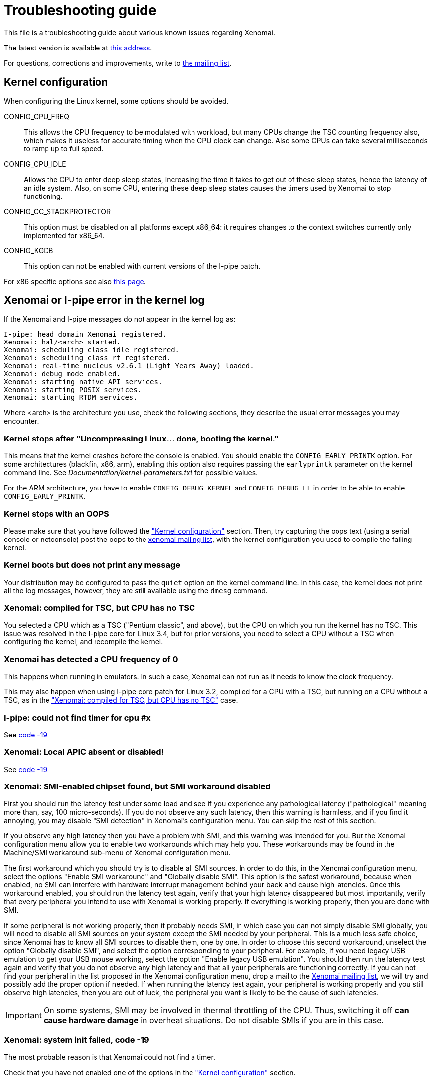 Troubleshooting guide
=====================

This file is a troubleshooting guide about various known issues
regarding Xenomai.

The latest version is available at
http://www.xenomai.org/documentation/xenomai-2.6/html/TROUBLESHOOTING/[this address].

For questions, corrections and improvements, write to
mailto:xenomai@xenomai.org[the mailing list].


[[kconf]]
Kernel configuration
--------------------

When configuring the Linux kernel, some options should be avoided.

CONFIG_CPU_FREQ:: This allows the CPU frequency to be modulated with
workload, but many CPUs change the TSC counting frequency also, which
makes it useless for accurate timing when the CPU clock can
change. Also some CPUs can take several milliseconds to ramp up to
full speed.

CONFIG_CPU_IDLE:: Allows the CPU to enter deep sleep states,
increasing the time it takes to get out of these sleep states, hence
the latency of an idle system. Also, on some CPU, entering these deep
sleep states causes the timers used by Xenomai to stop functioning.

CONFIG_CC_STACKPROTECTOR:: This option must be disabled on all platforms
except x86_64: it requires changes to the context switches currently
only implemented for x86_64.

CONFIG_KGDB:: This option can not be enabled with current versions of
the I-pipe patch.

For x86 specific options see also
http://www.xenomai.org/index.php/Configuring_x86_kernels[this page].


[[kerror]]
Xenomai or I-pipe error in the kernel log
-----------------------------------------

If the Xenomai and I-pipe messages do not appear in the kernel
log as:

------------------------------------------------------------------------------
I-pipe: head domain Xenomai registered.
Xenomai: hal/<arch> started.
Xenomai: scheduling class idle registered.
Xenomai: scheduling class rt registered.
Xenomai: real-time nucleus v2.6.1 (Light Years Away) loaded.
Xenomai: debug mode enabled.
Xenomai: starting native API services.
Xenomai: starting POSIX services.
Xenomai: starting RTDM services.
------------------------------------------------------------------------------

Where <arch> is the architecture you use, check the following
sections, they describe the usual error messages you may encounter.


Kernel stops after "Uncompressing Linux... done, booting the kernel."
~~~~~~~~~~~~~~~~~~~~~~~~~~~~~~~~~~~~~~~~~~~~~~~~~~~~~~~~~~~~~~~~~~~~~

This means that the kernel crashes before the console is enabled. You
should enable the +CONFIG_EARLY_PRINTK+ option. For some architectures
(blackfin, x86, arm), enabling this option also requires passing the
+earlyprintk+ parameter on the kernel command line. See
'Documentation/kernel-parameters.txt' for possible values.

For the ARM architecture, you have to enable +CONFIG_DEBUG_KERNEL+ and
+CONFIG_DEBUG_LL+ in order to be able to enable +CONFIG_EARLY_PRINTK+.


Kernel stops with an OOPS
~~~~~~~~~~~~~~~~~~~~~~~~~

Please make sure that you have followed the <<kconf,"Kernel
configuration">> section. Then, try capturing the oops text (using a
serial console or netconsole) post the oops to the
mailto:xenomai@xenomai.org[xenomai mailing list], with the kernel
configuration you used to compile the failing kernel.


Kernel boots but does not print any message
~~~~~~~~~~~~~~~~~~~~~~~~~~~~~~~~~~~~~~~~~~~

Your distribution may be configured to pass the +quiet+ option on the
kernel command line. In this case, the kernel does not print all the
log messages, however, they are still available using the +dmesg+
command.


[[notsc]]
Xenomai: compiled for TSC, but CPU has no TSC
~~~~~~~~~~~~~~~~~~~~~~~~~~~~~~~~~~~~~~~~~~~~~

You selected a CPU which as a TSC ("Pentium classic", and above), but
the CPU on which you run the kernel has no TSC. This issue was
resolved in the I-pipe core for Linux 3.4, but for prior versions, you
need to select a CPU without a TSC when configuring the kernel, and
recompile the kernel.


Xenomai has detected a CPU frequency of 0
~~~~~~~~~~~~~~~~~~~~~~~~~~~~~~~~~~~~~~~~~

This happens when running in emulators. In such a case, Xenomai can
not run as it needs to know the clock frequency.

This may also happen when using I-pipe core patch for Linux 3.2,
compiled for a CPU with a TSC, but running on a CPU without a TSC, as
in the <<notsc,"Xenomai: compiled for TSC, but CPU has no TSC">> case.


I-pipe: could not find timer for cpu #x
~~~~~~~~~~~~~~~~~~~~~~~~~~~~~~~~~~~~~~~

See <<ENODEV, code -19>>.


Xenomai: Local APIC absent or disabled!
~~~~~~~~~~~~~~~~~~~~~~~~~~~~~~~~~~~~~~~

See <<ENODEV, code -19>>.

[[SMI]]
Xenomai: SMI-enabled chipset found, but SMI workaround disabled
~~~~~~~~~~~~~~~~~~~~~~~~~~~~~~~~~~~~~~~~~~~~~~~~~~~~~~~~~~~~~~~

First you should run the latency test under some load and see if
you experience any pathological latency ("pathological" meaning more
than, say, 100 micro-seconds). If you do not observe any such latency,
then this warning is harmless, and if you find it annoying, you may
disable "SMI detection" in Xenomai's configuration menu. You can skip
the rest of this section.

If you observe any high latency then you have a problem with SMI, and
this warning was intended for you. But the Xenomai configuration menu
allow you to enable two workarounds which may help you. These
workarounds may be found in the Machine/SMI workaround sub-menu of
Xenomai configuration menu.

The first workaround which you should try is to disable all SMI
sources. In order to do this, in the Xenomai configuration menu, select
the options "Enable SMI workaround" and "Globally disable SMI". This
option is the safest workaround, because when enabled, no SMI can
interfere with hardware interrupt management behind your back and
cause high latencies.  Once this workaround enabled, you should run
the latency test again, verify that your high latency disappeared but
most importantly, verify that every peripheral you intend to use with
Xenomai is working properly. If everything is working properly, then you
are done with SMI.

If some peripheral is not working properly, then it probably needs
SMI, in which case you can not simply disable SMI globally, you will
need to disable all SMI sources on your system except the SMI needed
by your peripheral. This is a much less safe choice, since Xenomai has
to know all SMI sources to disable them, one by one. In order to
choose this second workaround, unselect the option "Globally disable
SMI", and select the option corresponding to your peripheral. For
example, if you need legacy USB emulation to get your USB mouse
working, select the option "Enable legacy USB emulation". You should
then run the latency test again and verify that you do not observe any
high latency and that all your peripherals are functioning
correctly. If you can not find your peripheral in the list proposed in
the Xenomai configuration menu, drop a mail to the
mailto:xenomai@xenomai.org[Xenomai mailing list], we will try and
possibly add the proper option if needed. If when running the latency
test again, your peripheral is working properly and you still observe
high latencies, then you are out of luck, the peripheral you want is
likely to be the cause of such latencies.

IMPORTANT: On some systems, SMI may be involved in thermal throttling
of the CPU. Thus, switching it off *can cause hardware damage* in
overheat situations. Do not disable SMIs if you are in this case.


[[ENODEV]]
Xenomai: system init failed, code -19
~~~~~~~~~~~~~~~~~~~~~~~~~~~~~~~~~~~~~

The most probable reason is that Xenomai could not find a timer.

Check that you have not enabled one of the options in the
<<kconf,"Kernel configuration">> section.


On x86
^^^^^^

You will most likely also see the following message:

--------------------------------------------------
Xenomai: Local APIC absent or disabled!
Disable APIC support or pass "lapic" as bootparam.
--------------------------------------------------

Xenomai sends this message if the kernel configuration Xenomai was
compiled against enables the local APIC support
(+CONFIG_X86_LOCAL_APIC+), but the processor status gathered at boot
time by the kernel says that no local APIC support is available.
There are two options for fixing this issue:

* either your CPU really has _no_ local APIC hw, then you need to
rebuild a kernel with LAPIC support disabled, before rebuilding
Xenomai against the latter;

* or it does have a local APIC but the kernel boot parameters did not
specify to activate it using the "lapic" option. The latter is
required since 2.6.9-rc4 for boxen which APIC hardware is disabled by
default by the BIOS. You may want to look at the file
'Documentation/kernel-parameters.txt' from the Linux source tree, for
more information about this parameter.


On AMD x86_64
^^^^^^^^^^^^^

You will most likely also see the following message:

--------------------------------------------
I-pipe: cannot use LAPIC as a tick device
I-pipe: disable C1E power state in your BIOS
--------------------------------------------

Xenomai sends this message if C1E option is enabled in a BIOS. To fix
this issue please disable C1E support in the BIOS. In some Award BIOS
this option is located in the +Advanced BIOS Features->+ menu (+AMD
C1E Support+).

IMPORTANT: Disabling +AMD K8 Cool&Quiet+ option in a BIOS does not
solve the problem.


On other supported platforms
^^^^^^^^^^^^^^^^^^^^^^^^^^^^

As on x86, on other platforms where Xenomai shares the timer with
Linux, the timer is only used if it was not shut down by Linux. So you
should check the log for messages about disabled timers. You can also
check '/proc/timer_list' to see which timers are enabled. For
instance, Xenomai on SMP systems requires per-cpu local timers, so the
local timers should be enabled. In case of doubt, post a message to
mailto:xenomai@xenomai.org[the xenomai mailing list], sending:

* your kernel configuration
* the contents of '/proc/timer_list' run on the exact kernel which has the issue
* the complete kernel boot log.


On a new I-pipe port
^^^^^^^^^^^^^^^^^^^^

You will most likely also see the following message:

--------------------------------------------------
I-pipe: could not find timer for cpu #x
--------------------------------------------------

Starting with the I-pipe patch for Linux 3.2, the timers provided by
the I-pipe patch to Xenomai are registered at run-time. So, you may
lack a +struct ipipe_timer+ definition, and its registration with
+ipipe_timer_register()+ or with the +ipipe_timer+ member of the
+struct clock_event_device+ structure.

For an example on the ARM platform see
http://www.xenomai.org/index.php/I-pipe-core:ArmPorting#The_general_case[this
page].


Xenomai: system init failed, code -22
~~~~~~~~~~~~~~~~~~~~~~~~~~~~~~~~~~~~~

On the ppc64 platform, check whether +CONFIG_PPC_64K_PAGES+ is defined
in your kernel configuration. If so, then you likely need to raise all
Xenomai parameters defining the size of internal heaps, such as
+CONFIG_XENO_OPT_SYS_HEAPSZ+, +CONFIG_XENO_OPT_GLOBAL_SEM_HEAPSZ+,
+CONFIG_XENO_OPT_SEM_HEAPSZ+ and +CONFIG_XENO_OPT_SYS_STACKPOOLSZ+, so
that (size / 64k) > 2. The default values for these
parameters are currently based on the assumption that PAGE_SIZE = 4k.


[[latency]]
Problems when running the latency test
--------------------------------------

The first test to run to see if Xenomai is running correctly on your
platform is the latency test. The following sections describe the
usual reasons for this test not to run correctly.


Xenomai: binding failed: Operation not permitted
~~~~~~~~~~~~~~~~~~~~~~~~~~~~~~~~~~~~~~~~~~~~~~~~

This error message means that you are trying to run the latency test
as a non-root user. Using Xenomai services requires root privileges
(more precisely +CAP_SYS_NICE+). However, you can allow a specific group
to access Xenomai services, by following the instructions on
http://xenomai.org/index.php/Non-root_RT[this page].


Xenomai: --enable-x86-sep needs NPTL and Linux 2.6.x or higher
~~~~~~~~~~~~~~~~~~~~~~~~~~~~~~~~~~~~~~~~~~~~~~~~~~~~~~~~~~~~~~

On the x86 architecture, the configure script option
+--enable-x86-sep+ allows Xenomai to use the SYSENTER/SYSEXIT
mechanism for issuing system calls.

However, this mechanism requires support from the libc. Currently, we
know the glibc with NPTL has this support, other libraries will cause
Xenomai applications to fail with this error message.


latency: failed to open benchmark device
~~~~~~~~~~~~~~~~~~~~~~~~~~~~~~~~~~~~~~~~

You have launched +latency -t 1+ or +latency -t 2+ which both require
the kernel to have been compiled with the
+CONFIG_XENO_DRIVERS_TIMERBENCH+ option enabled.

Hardware tsc is not a fast wrapping one
~~~~~~~~~~~~~~~~~~~~~~~~~~~~~~~~~~~~~~~

See the <<arm-tsc, "ARM tsc emulation issues">> section.


Xenomai: incompatible ABI revision level
~~~~~~~~~~~~~~~~~~~~~~~~~~~~~~~~~~~~~~~~

Each Xenomai branch (2.1, 2.2, 2.3, 2.4, 2.5, 2.6,...) defines a
kernel/user ABI, so that it is possible to mix kernels and user-space
supports of different versions in the same branch. So, for instance,
after having build a system with a kernel and user-space support using
Xenomai 2.6.0, it is possible to update the user-space support to
Xenomai 2.6.1 without changing the kernel.

However, it is not possible to mix kernel and user-space supports of
different branches.

A common reason for this error is when you run a kernel compiled with
Xenomai 2.6.1 support on a system where you have a user-space
installed by your Debian based Linux distribution (notably Ubuntu)
from the 2.5 branch, this can not work, the two branches use different
ABIs. See link:../README.INSTALL/index.html[README.INSTALL] for details on how
to compile a user-space support, or to build a new +xenomai-runtime+
Debian package.

If you compiled and installed the correct Xenomai user-space support,
there are probably files on your system remaining from a previous
installation.


Xenomai: incompatible feature set
~~~~~~~~~~~~~~~~~~~~~~~~~~~~~~~~~

Since kernel-space support and user-space support are compiled
separately, each Xenomai application checks, at startup, whether the
kernel and user-space supports have been configured with compatible
options. If you see this message, it means they have not. See
link:../README.INSTALL/index.html#_feature_conflict_resolution[README.INSTALL]
for further details. The following sections detail the most frequent
reasons for this message.


missing="kuser_tsc"
^^^^^^^^^^^^^^^^^^^

See the <<arm-tsc, "ARM tsc emulation issues">> section.


missing="sep"
^^^^^^^^^^^^^

On the x86 architecture, the configure script option
+--enable-x86-sep+ allows Xenomai to use the SYSENTER/SYSEXIT
mechanism for issuing system calls.

However, this mechanism requires a recent kernel (2.6 or higher).


missing="smp/nosmp"
^^^^^^^^^^^^^^^^^^^

On some SMP-capable architectures, for kernel-space and user-space
supports to be compatible, both should be compiled with the same
setting for SMP.

SMP support in kernel-space is enabled with the +CONFIG_SMP+ option.

For these architectures, SMP support in user-space is enabled by
passing +--enable-smp+ to the configure script, and disabled by passing
+--disable-smp+ (SMP is enabled by default on some platforms).
 
Other SMP-capable architectures may run userland code built with
+--enable-smp+ or +--disable-smp+ over the same kernel indifferently, at
no noticeable performance cost. These architectures never receive such
SMP-related error.


missing="tsc"
^^^^^^^^^^^^^

This error is specific to the x86 architecture. You enabled tsc in
user-space by passing the +--enable-x86-tsc+ option, but you selected
a processor when configuring the kernel which has no tsc.

So, if your processor has a tsc (all Intel processors starting with
some Pentium and Pentium Pro have a tsc), you probably mis-configured
your kernel and should select the exact processor you are using in the
kernel configuration and recompile it.

If your processor does not have a tsc, you should not pass the
+--enable-x86-tsc+ option to the configure script.


Xenomai: kernel/user tsc emulation mismatch
~~~~~~~~~~~~~~~~~~~~~~~~~~~~~~~~~~~~~~~~~~~

See the <<arm-tsc, "ARM tsc emulation issues">> section.


Xenomai: native skin or CONFIG_XENO_OPT_PERVASIVE disabled
~~~~~~~~~~~~~~~~~~~~~~~~~~~~~~~~~~~~~~~~~~~~~~~~~~~~~~~~~~

Possible reasons for this error are:

* you booted a kernel without Xenomai or I-pipe support, a kernel with
I-pipe and Xenomai support should have a '/proc/ipipe/version' and
'/proc/xenomai/version' files;

* the kernel you booted does not have the +CONFIG_XENO_SKIN_NATIVE+ and
+CONFIG_XENO_OPT_PERVASIVE+ options enabled;

* Xenomai failed to start, check the <<kerror,"Xenomai or I-pipe error
in the kernel log">> section;

* you are trying to run Xenomai user-space support compiled for x86_32
on an x86_64 kernel.


latency: not found
~~~~~~~~~~~~~~~~~~

On the ARM platform this message happens when there is a mismatch
between kernel and user for the EABI setting: for instance you
compiled the user-space support with a toolchain generating OABI code,
and are trying to run the result on a kernel with +CONFIG_AEABI+ but
without +CONFIG_OABI_COMPAT+. Or vice versa, when running user-space
compiled with an EABI toolchain on a kernel without +CONFIG_AEABI+.

[[short-period]]
Xenomai: watchdog triggered (period too short?)
~~~~~~~~~~~~~~~~~~~~~~~~~~~~~~~~~~~~~~~~~~~~~~~

Xenomai watchdog has stopped the latency test because it was using all
the CPU in primary mode. This is likely due to a too short period,
re-run the latency test passing a longer period using the +-p+ option.


Xenomai: Your board/configuration does not allow tsc emulation
~~~~~~~~~~~~~~~~~~~~~~~~~~~~~~~~~~~~~~~~~~~~~~~~~~~~~~~~~~~~~~

See the <<arm-tsc, "ARM tsc emulation issues">> section.


the latency test hangs
~~~~~~~~~~~~~~~~~~~~~~

The most common reason for this issues is a too short period passed
with the +-p+ option, try increasing the period. If you enable the
watchdog (option +CONFIG_XENO_OPT_WATCHDOG+, in your kernel
configuration), you should see the <<short-period, "Xenomai: watchdog
triggered (period too short?)">> message.


the latency test shows high latencies
~~~~~~~~~~~~~~~~~~~~~~~~~~~~~~~~~~~~~

The latency test runs, but you are seeing high latencies.

* make sure that you carefully followed the <<kconf,"Kernel
configuration" section>>.

* make sure that you do not have an issue with SMIs, see the <<SMI,
section about SMIs>>. Note that if you have an Intel chipset and you
do not see the message:

-------------------------------------------------------------------------------
Xenomai: SMI-enabled chipset found, but SMI workaround disabled
-------------------------------------------------------------------------------
in the boot logs, it may mean that your chipset is not detected.

* if you have some legacy USB switch at BIOS configuration level, try
disabling it.

* if you do not have this option at BIOS configuration level, it does
not necessarily mean that there is no support for it, thus no
potential for high latencies; this support might just be forcibly
enabled at boot time. To solve this, in case your machine has some USB
controller hardware, make sure to enable the corresponding host
controller driver support in your kernel configuration. For instance,
UHCI-compliant hardware needs +CONFIG_USB_UHCI_HCD+. As part of its
init chores, the driver should reset the host controller properly,
kicking out the BIOS off the concerned hardware, and deactivate the
USB legacy mode if set in the same move.

* if you observe high latencies while running X-window, try disabling
  hardware acceleration in the X-window server file; in the +Device+
  section of '/etc/X11/XF86Config-4' add the following line:

-------------------------------------------------------------------------------
	Option "NoAccel"
-------------------------------------------------------------------------------


[[arm-tsc]]
ARM tsc emulation issues
~~~~~~~~~~~~~~~~~~~~~~~~

In order to allow applications to measure short durations with as
little overhead as possible, Xenomai uses a 64 bits high resolution
counter. On x86, the counter used for this purpose is the time-stamp
counter, aka "tsc".

ARM processors generally do not have a 64 bits high resolution counter
available in user-space, so this counter is emulated by reading
whatever high resolution counter is available on the processor, and
used as clock source in kernel-space, and extend it to 64 bits by
using data shared with the kernel. If Xenomai libraries are compiled
without emulated tsc support, system calls are used, which have a much
higher overhead than the emulated tsc code.

In recent versions of the I-pipe patch, SOCs generally select the
+CONFIG_IPIPE_ARM_KUSER_TSC+ option, which means that the code for
reading this counter is provided by the kernel at a predetermined
address (in the vector page, a page which is mapped at the same
address in every process) and is the code used if you do not pass the
+--enable-arm-tsc+ or +--disable-arm-tsc+ option to configure, or pass
+--enable-arm-tsc=kuser+.

This default should be fine with recent patches and most ARM
SOCs.

However, if you see the following message:
-------------------------------------------------------------------------------
Xenomai: incompatible feature set
(userland requires "kuser_tsc...", kernel provides..., missing="kuser_tsc")
-------------------------------------------------------------------------------

It means that you are either using an old patch, or that the SOC you
are using does not select the +CONFIG_IPIPE_ARM_KUSER_TSC+ option (to
this date the only in-tree SOC family not using this option is
ixp4xx).

So you should resort to what Xenomai did before branch 2.6: select the
tsc emulation code when compiling Xenomai user-space support by using
the +--enable-arm-tsc+ option. The parameter passed to this option is
the name of the SOC or SOC family for which you are compiling Xenomai.
Typing:
-------------------------------------------------------------------------------
/patch/to/xenomai/configure --help
-------------------------------------------------------------------------------

will return the list of valid values for this option.

If after having enabled this option and recompiled, you see the
following message when starting the latency test:
-------------------------------------------------------------------------------
Xenomai: kernel/user tsc emulation mismatch
-------------------------------------------------------------------------------

or

-------------------------------------------------------------------------------
Hardware tsc is not a fast wrapping one
-------------------------------------------------------------------------------

It means that you selected the wrong SOC or SOC family, reconfigure
Xenomai user-space support by passing the right parameter to
+--enable-arm-tsc+ and recompile.

The following message:
-------------------------------------------------------------------------------
Xenomai: Your board/configuration does not allow tsc emulation
-------------------------------------------------------------------------------

means that the kernel-space support for the SOC you are using does not
provide support for tsc emulation in user-space. In that case, you
should recompile Xenomai user-space support passing the
+--disable-arm-tsc+ option.


switchtest fails with "pthread_create: Resource temporarily unavailable"
------------------------------------------------------------------------

The switchtest test creates many kernel threads, this means that the
options +CONFIG_XENO_OPT_SYS_HEAPSZ+ and
+CONFIG_XENO_OPT_SYS_STACKPOOLSZ+, in your kernel configuration,
should be configured to large enough values. Try increasing them and
recompiling the kernel.

Known Bugs and Limitations
--------------------------

2.6.2/x86
~~~~~~~~~

2.6.2 (like any previous Xenomai release) does not handle the extended
processor state (xsave/xrstor) yet.

2.6.2 automatically disables this CPU feature at boot when the host
kernel detects it, so no action is to be taken by the user. However,
this feature shall be disabled manually for older Xenomai releases, by
passing the "noxsave" parameter on the kernel command line (see
Documentation/kernel-parameters.txt).

Failing to do so, running with extended processor state support
enabled on these Xenomai releases beget random execution errors in
userland, typically when the switchtest program runs in the
background, due to incorrect FPU management in real-time mode.

Problem with my code (not Xenomai code)
---------------------------------------


"Warning: <service> is deprecated" while compiling kernel code
~~~~~~~~~~~~~~~~~~~~~~~~~~~~~~~~~~~~~~~~~~~~~~~~~~~~~~~~~~~~~~

Where <service> is a thread creation service, one of:

* +cre_tsk+
* +pthread_create+
* +rt_task_create+
* +sc_tecreate+ or +sc_tcreate+
* +taskSpawn+ or +taskInit+
* +t_create+

Starting with Xenomai 3, the skins will not export their interface
to kernel modules anymore, at the notable exception of the RTDM device
driver API, which by essence must be used from kernel space for
writing real-time device drivers. Those warnings are there to remind
you that application code should run in user-space context instead.

The reason for this is fully explained in the project Roadmap
document, see
http://www.xenomai.org/index.php/Xenomai:Roadmap#What_Will_Change_With_Xenomai_3["What Will Change With Xenomai 3"].

You may switch those warnings off by enabling the
+CONFIG_XENO_OPT_NOWARN_DEPRECATED+ option in your kernel configuration,
but nevertheless, you have been *WARNED*.


"Xenomai: process memory not locked (missing mlockall?)" at startup
~~~~~~~~~~~~~~~~~~~~~~~~~~~~~~~~~~~~~~~~~~~~~~~~~~~~~~~~~~~~~~~~~~~

In order to avoid unwanted transitions to secondary domain, an
application using Xenomai services should call, before any Xenomai
service:

-------------------------------------------------------------------------------
mlockall(MCL_CURRENT | MCL_FUTURE);
-------------------------------------------------------------------------------

Even if your system has no swap, the Linux kernel may "swap out" some
pages, for instance the program pages which are known to exist on
flash or on disk, causing page faults (and a secondary mode switch for
xenomai threads running in primary mode) when the program tries to access
this page.

So, Xenomai libraries abort when an application which has not called
+mlockall+ is detected.

Note that some skins allow +mlockall+ to be called automatically by
Xenomai libraries startup, this is enabled when configuring Xenomai
user-space support with the +configure+ script.

See +configure --help+.


High latencies when transitioning from primary to secondary mode
~~~~~~~~~~~~~~~~~~~~~~~~~~~~~~~~~~~~~~~~~~~~~~~~~~~~~~~~~~~~~~~~

Such transition requires to wake up the Linux task underlying your
real-time thread when running in secondary mode, since the latter
needs to leave the Xenomai domain for executing under the control of the
regular Linux scheduler. Therefore, it all depends on the Linux kernel
granularity, i.e. its ability to reach the next rescheduling point as
soon as such wakeup has been requested. Additionally, the task wakeup
request is performed from a virtual interrupt handler which has to be
run from the Linux domain upon request from the Xenomai domain, so the
time required to handle and dispatch this interrupt outside of any
critical kernel section also needs to be accounted for. Even if the
kernel granularity improves at each new release, there are still a few
catches:

* Although the use of DMA might induce additional interrupt latency
due to bus bandwidth saturation, disabling it for disk I/O is a bad
idea when using mixed real-time modes. This is due to the fact that
using PIO often leads to lengthy non-preemptible sections of kernel
code being run from e.g. IDE drivers, from which pending real-time
mode transitions could be delayed. In the same vein, make sure that
your IDE driver runs in unmasked IRQ mode. In any case, a quick check
using the "hdparm" tool will help:

-------------------------------------------------------------------------------
# hdparm -v /dev/hda

/dev/hda:
 ...
 unmaskirq    =  1 (on)
 using_dma    =  1 (on)
 ...
-------------------------------------------------------------------------------

* Even if your application does not directly request disk I/O, remember
that the kernel routinely performs housekeeping duties which do, like
filesystem journal updates or VM commits to the backing store, so
latencies due to improper disk settings may well trigger apparently
randomly. Of course, if your application only operates in primary mode
during all of its time critical duties, i.e. never request Linux
syscalls, it will not be adversely affected by DMA deactivation or IDE
masking, since it will remain in the Xenomai domain, and activities from
such domain can preempt any activity from the Linux domain, including
disk drivers.


Any Xenomai service fails with code -38 (ENOSYS)
~~~~~~~~~~~~~~~~~~~~~~~~~~~~~~~~~~~~~~~~~~~~~~~~

Possible reasons for this error are:

* you booted a kernel without Xenomai or I-pipe support, a kernel with
I-pipe and Xenomai support should have a '/proc/ipipe/version' and
'/proc/xenomai/version' files;

* the kernel you booted does not have the +CONFIG_XENO_SKIN_*+ option
enabled for the skin you use, or +CONFIG_XENO_OPT_PERVASIVE+ is
disabled;

* Xenomai failed to start, check the <<kerror,"Xenomai or I-pipe error
in the kernel log">> section;

* you are trying to run Xenomai user-space support compiled for x86_32
on an x86_64 kernel.


My application reserves a lot of memory
~~~~~~~~~~~~~~~~~~~~~~~~~~~~~~~~~~~~~~~

Your user-space application unexpectedly reserves a lot of virtual
memory, as reported by "+top+" or '/proc/<pid>/maps'. Sometimes OOM
situations even appear during runtime on systems with limited memory.

The Xenomai tasks are underlaid by native POSIX threads, for which a
huge default amount of stack space memory is reserved by the native
POSIX support, usually 8MiB per thread, so the overall allocated space
is about 8MiB{nbsp}*{nbsp}+nr_threads+, which are likely to be locked
using the +mlockall()+ service, which in turn even commits such space
to RAM.

Unfortunately, this behaviour cannot be controlled by the
"+stacksize+" parameter passed to the various thread creation
routines, i.e. the latter is about limiting the addressable stack
space on a per-thread basis, but does not affect the amount of stack
memory initially reserved by the POSIX library.  A work-around
consists of setting a lower user-limit for initial stack allocation,
like calling:

--------------------------------------------------------------------------------
ulimit -s <initial-size-in-kbytes>
--------------------------------------------------------------------------------

in your parent shell before running your application (defaults to
8192).
